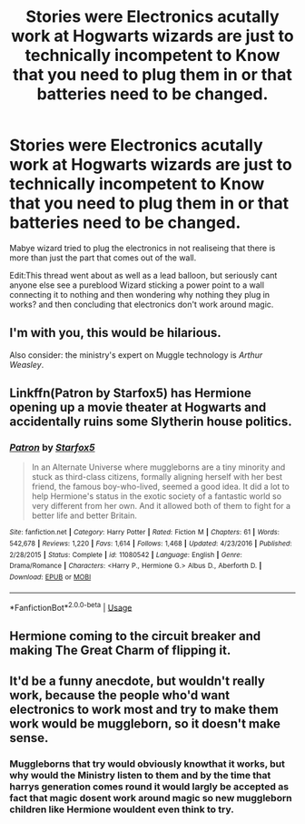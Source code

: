 #+TITLE: Stories were Electronics acutally work at Hogwarts wizards are just to technically incompetent to Know that you need to plug them in or that batteries need to be changed.

* Stories were Electronics acutally work at Hogwarts wizards are just to technically incompetent to Know that you need to plug them in or that batteries need to be changed.
:PROPERTIES:
:Author: Call0013
:Score: 8
:DateUnix: 1561237708.0
:DateShort: 2019-Jun-23
:FlairText: Request
:END:
Mabye wizard tried to plug the electronics in not realiseing that there is more than just the part that comes out of the wall.

Edit:This thread went about as well as a lead balloon, but seriously cant anyone else see a pureblood Wizard sticking a power point to a wall connecting it to nothing and then wondering why nothing they plug in works? and then concluding that electronics don't work around magic.


** I'm with you, this would be hilarious.

Also consider: the ministry's expert on Muggle technology is /Arthur Weasley/.
:PROPERTIES:
:Author: pointysparkles
:Score: 6
:DateUnix: 1561259565.0
:DateShort: 2019-Jun-23
:END:


** Linkffn(Patron by Starfox5) has Hermione opening up a movie theater at Hogwarts and accidentally ruins some Slytherin house politics.
:PROPERTIES:
:Author: 15_Redstones
:Score: 5
:DateUnix: 1561238856.0
:DateShort: 2019-Jun-23
:END:

*** [[https://www.fanfiction.net/s/11080542/1/][*/Patron/*]] by [[https://www.fanfiction.net/u/2548648/Starfox5][/Starfox5/]]

#+begin_quote
  In an Alternate Universe where muggleborns are a tiny minority and stuck as third-class citizens, formally aligning herself with her best friend, the famous boy-who-lived, seemed a good idea. It did a lot to help Hermione's status in the exotic society of a fantastic world so very different from her own. And it allowed both of them to fight for a better life and better Britain.
#+end_quote

^{/Site/:} ^{fanfiction.net} ^{*|*} ^{/Category/:} ^{Harry} ^{Potter} ^{*|*} ^{/Rated/:} ^{Fiction} ^{M} ^{*|*} ^{/Chapters/:} ^{61} ^{*|*} ^{/Words/:} ^{542,678} ^{*|*} ^{/Reviews/:} ^{1,220} ^{*|*} ^{/Favs/:} ^{1,614} ^{*|*} ^{/Follows/:} ^{1,468} ^{*|*} ^{/Updated/:} ^{4/23/2016} ^{*|*} ^{/Published/:} ^{2/28/2015} ^{*|*} ^{/Status/:} ^{Complete} ^{*|*} ^{/id/:} ^{11080542} ^{*|*} ^{/Language/:} ^{English} ^{*|*} ^{/Genre/:} ^{Drama/Romance} ^{*|*} ^{/Characters/:} ^{<Harry} ^{P.,} ^{Hermione} ^{G.>} ^{Albus} ^{D.,} ^{Aberforth} ^{D.} ^{*|*} ^{/Download/:} ^{[[http://www.ff2ebook.com/old/ffn-bot/index.php?id=11080542&source=ff&filetype=epub][EPUB]]} ^{or} ^{[[http://www.ff2ebook.com/old/ffn-bot/index.php?id=11080542&source=ff&filetype=mobi][MOBI]]}

--------------

*FanfictionBot*^{2.0.0-beta} | [[https://github.com/tusing/reddit-ffn-bot/wiki/Usage][Usage]]
:PROPERTIES:
:Author: FanfictionBot
:Score: 1
:DateUnix: 1561238871.0
:DateShort: 2019-Jun-23
:END:


** Hermione coming to the circuit breaker and making The Great Charm of flipping it.
:PROPERTIES:
:Author: ceplma
:Score: 2
:DateUnix: 1561238608.0
:DateShort: 2019-Jun-23
:END:


** It'd be a funny anecdote, but wouldn't really work, because the people who'd want electronics to work most and try to make them work would be muggleborn, so it doesn't make sense.
:PROPERTIES:
:Author: A2i9
:Score: 2
:DateUnix: 1561271329.0
:DateShort: 2019-Jun-23
:END:

*** Muggleborns that try would obviously knowthat it works, but why would the Ministry listen to them and by the time that harrys generation comes round it would largly be accepted as fact that magic dosent work around magic so new muggleborn children like Hermione wouldent even think to try.
:PROPERTIES:
:Author: Call0013
:Score: 1
:DateUnix: 1561315956.0
:DateShort: 2019-Jun-23
:END:
